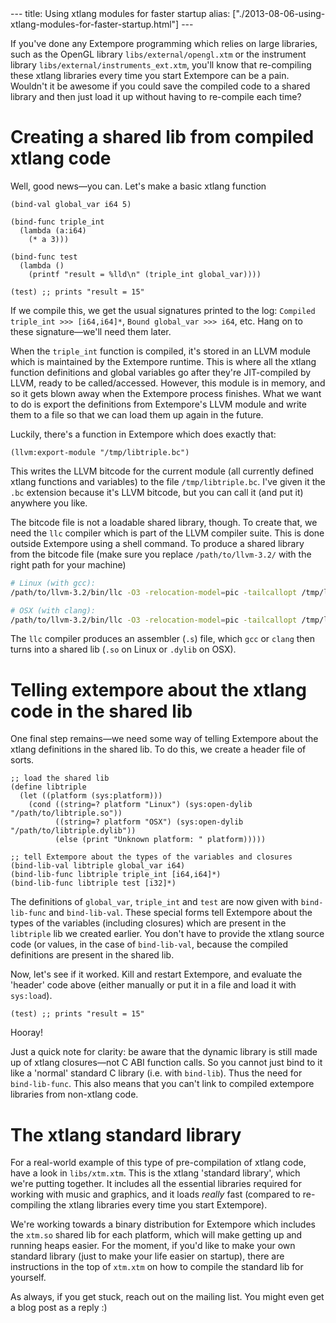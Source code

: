 #+begin_html
---
title: Using xtlang modules for faster startup
alias: ["./2013-08-06-using-xtlang-modules-for-faster-startup.html"]
---
#+end_html

If you've done any Extempore programming which relies on large
libraries, such as the OpenGL library =libs/external/opengl.xtm= or
the instrument library =libs/external/instruments_ext.xtm=, you'll know
that re-compiling these xtlang libraries every time you start
Extempore can be a pain.  Wouldn't it be awesome if you could save
the compiled code to a shared library and then just load it up
without having to re-compile each time?

* Creating a shared lib from compiled xtlang code

Well, good news---you can.  Let's make a basic xtlang function

#+BEGIN_SRC extempore
  (bind-val global_var i64 5)
  
  (bind-func triple_int
    (lambda (a:i64)
      (* a 3)))
  
  (bind-func test
    (lambda ()
      (printf "result = %lld\n" (triple_int global_var))))
  
  (test) ;; prints "result = 15"
#+END_SRC

If we compile this, we get the usual signatures printed to the log:
=Compiled triple_int >>> [i64,i64]*=, =Bound global_var >>> i64=, etc.
Hang on to these signature---we'll need them later.

When the =triple_int= function is compiled, it's stored in an LLVM
module which is maintained by the Extempore runtime.  This is where
all the xtlang function definitions and global variables go after
they're JIT-compiled by LLVM, ready to be called/accessed.  However,
this module is in memory, and so it gets blown away when the Extempore
process finishes.  What we want to do is export the definitions from
Extempore's LLVM module and write them to a file so that we can load
them up again in the future.

Luckily, there's a function in Extempore which does exactly that:

#+BEGIN_SRC extempore
  (llvm:export-module "/tmp/libtriple.bc")
#+END_SRC

This writes the LLVM bitcode for the current module (all currently
defined xtlang functions and variables) to the file =/tmp/libtriple.bc=.
I've given it the =.bc= extension because it's LLVM bitcode, but you
can call it (and put it) anywhere you like.

The bitcode file is not a loadable shared library, though. To create
that, we need the =llc= compiler which is part of the LLVM compiler
suite. This is done outside Extempore using a shell command. To
produce a shared library from the bitcode file (make sure you replace
=/path/to/llvm-3.2/= with the right path for your machine)

#+BEGIN_SRC sh
  # Linux (with gcc):
  /path/to/llvm-3.2/bin/llc -O3 -relocation-model=pic -tailcallopt /tmp/libtriple.bc && gcc --shared -g /tmp/libtriple.s -o ./libtriple.so
  
  # OSX (with clang):
  /path/to/llvm-3.2/bin/llc -O3 -relocation-model=pic -tailcallopt /tmp/libtriple.bc && clang -O3 -dynamiclib -undefined dynamic_lookup /tmp/libtriple.s -o ./libtriple.dylib
#+END_SRC

The =llc= compiler produces an assembler (=.s=) file, which =gcc= or
=clang= then turns into a shared lib (=.so= on Linux or =.dylib= on
OSX).

* Telling extempore about the xtlang code in the shared lib

One final step remains---we need some way of telling Extempore about
the xtlang definitions in the shared lib.  To do this, we create a
header file of sorts.

#+BEGIN_SRC extempore
  ;; load the shared lib
  (define libtriple
    (let ((platform (sys:platform)))
      (cond ((string=? platform "Linux") (sys:open-dylib "/path/to/libtriple.so"))
            ((string=? platform "OSX") (sys:open-dylib "/path/to/libtriple.dylib"))
            (else (print "Unknown platform: " platform)))))
  
  ;; tell Extempore about the types of the variables and closures
  (bind-lib-val libtriple global_var i64)
  (bind-lib-func libtriple triple_int [i64,i64]*)
  (bind-lib-func libtriple test [i32]*)
#+END_SRC

The definitions of =global_var=, =triple_int= and =test= are now given
with =bind-lib-func= and =bind-lib-val=. These special forms tell
Extempore about the types of the variables (including closures) which
are present in the =libtriple= lib we created earlier. You don't have
to provide the xtlang source code (or values, in the case of
=bind-lib-val=, because the compiled definitions are present in the
shared lib.

Now, let's see if it worked.  Kill and restart Extempore, and evaluate
the 'header' code above (either manually or put it in a file and load
it with =sys:load=).

#+BEGIN_SRC extempore
  (test) ;; prints "result = 15"
#+END_SRC

Hooray!

Just a quick note for clarity: be aware that the dynamic library is
still made up of xtlang closures---not C ABI function calls. So you
cannot just bind to it like a 'normal' standard C library (i.e. with
=bind-lib=). Thus the need for =bind-lib-func=. This also means that
you can't link to compiled extempore libraries from non-xtlang code.

* The xtlang standard library

For a real-world example of this type of pre-compilation of xtlang
code, have a look in =libs/xtm.xtm=.  This is the xtlang 'standard
library', which we're putting together.  It includes all the
essential libraries required for working with music and graphics, and
it loads /really/ fast (compared to re-compiling the xtlang libraries
every time you start Extempore).

We're working towards a binary distribution for Extempore which
includes the =xtm.so= shared lib for each platform, which will make
getting up and running heaps easier.  For the moment, if you'd like
to make your own standard library (just to make your life easier on
startup), there are instructions in the top of =xtm.xtm= on how to
compile the standard lib for yourself.

As always, if you get stuck, reach out on the mailing list.  You
might even get a blog post as a reply :)
